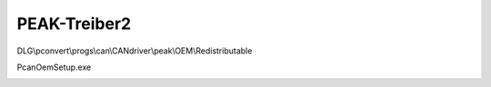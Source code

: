 PEAK-Treiber2
===================================

DLG\\pconvert\\progs\\can\\CANdriver\\peak\\OEM\\Redistributable

PcanOemSetup.exe

.. image:: https://user-images.githubusercontent.com/69573151/93021320-4955df80-f5e2-11ea-9e03-91012949037b.png)

.. image:: https://user-images.githubusercontent.com/69573151/93021325-4d81fd00-f5e2-11ea-9f17-17c38fedfcc4.png)

.. image:: https://user-images.githubusercontent.com/69573151/93021329-51ae1a80-f5e2-11ea-9f03-2705d4b3ad37.png)

.. image:: https://user-images.githubusercontent.com/69573151/93021334-58d52880-f5e2-11ea-8bd1-d2c4079e9826.png)

.. image:: https://user-images.githubusercontent.com/69573151/93021339-5e327300-f5e2-11ea-8011-22d14fe86dd2.png)
